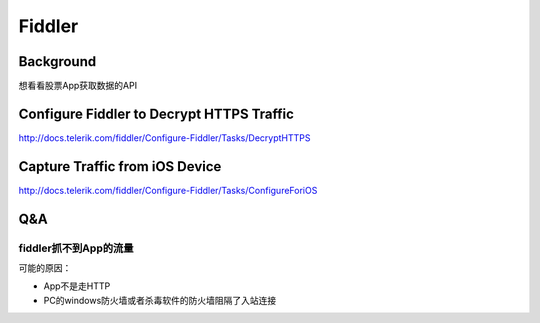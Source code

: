 Fiddler
=========
Background
------------
想看看股票App获取数据的API

Configure Fiddler to Decrypt HTTPS Traffic
---------------------------------------------
http://docs.telerik.com/fiddler/Configure-Fiddler/Tasks/DecryptHTTPS

Capture Traffic from iOS Device
------------------------------------
http://docs.telerik.com/fiddler/Configure-Fiddler/Tasks/ConfigureForiOS

Q&A
------
fiddler抓不到App的流量
^^^^^^^^^^^^^^^^^^^^^^^^
可能的原因：

- App不是走HTTP
- PC的windows防火墙或者杀毒软件的防火墙阻隔了入站连接
